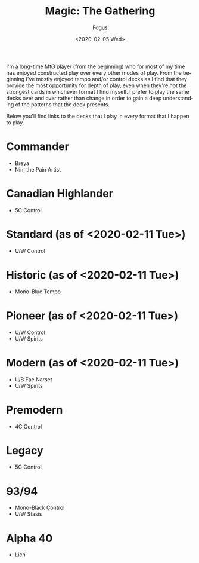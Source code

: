 #+TITLE:     Magic: The Gathering
#+AUTHOR:    Fogus
#+DATE:      <2020-02-05 Wed>
#+LANGUAGE:            en
#+OPTIONS:             H:3 num:nil toc:1 \n:nil
#+OPTIONS:             TeX:t LaTeX:t skip:nil d:nil todo:t pri:nil tags:not-in-toc
#+INFOJS_OPT:          view:nil toc:nil ltoc:t mouse:underline buttons:0 path:http://orgmode.org/org-info.js
#+EXPORT_SELECT_TAGS:  export
#+EXPORT_EXCLUDE_TAGS: noexport

I'm a long-time MtG player (from the beginning) who for most of my time has enjoyed constructed play over every other modes of play. From the
beginning I've mostly enjoyed tempo and/or control decks as I find that they provide the most opportunity for depth of play, even when they're 
not the strongest cards in whichever format I find myself. I prefer to play the same decks over and over rather than change in order to gain a 
deep understanding of the patterns that the deck presents.

Below you'll find links to the decks that I play in every format that I happen to play.

* Commander

- Breya
- Nin, the Pain Artist

* Canadian Highlander

- 5C Control

* Standard (as of <2020-02-11 Tue>)

- U/W Control

* Historic (as of <2020-02-11 Tue>)

- Mono-Blue Tempo

* Pioneer (as of <2020-02-11 Tue>)

- U/W Control
- U/W Spirits

* Modern (as of <2020-02-11 Tue>)

- U/B Fae Narset
- U/W Spirits

* Premodern

- 4C Control

* Legacy

- 5C Control

* 93/94 

- Mono-Black Control
- U/W Stasis

* Alpha 40

- Lich

